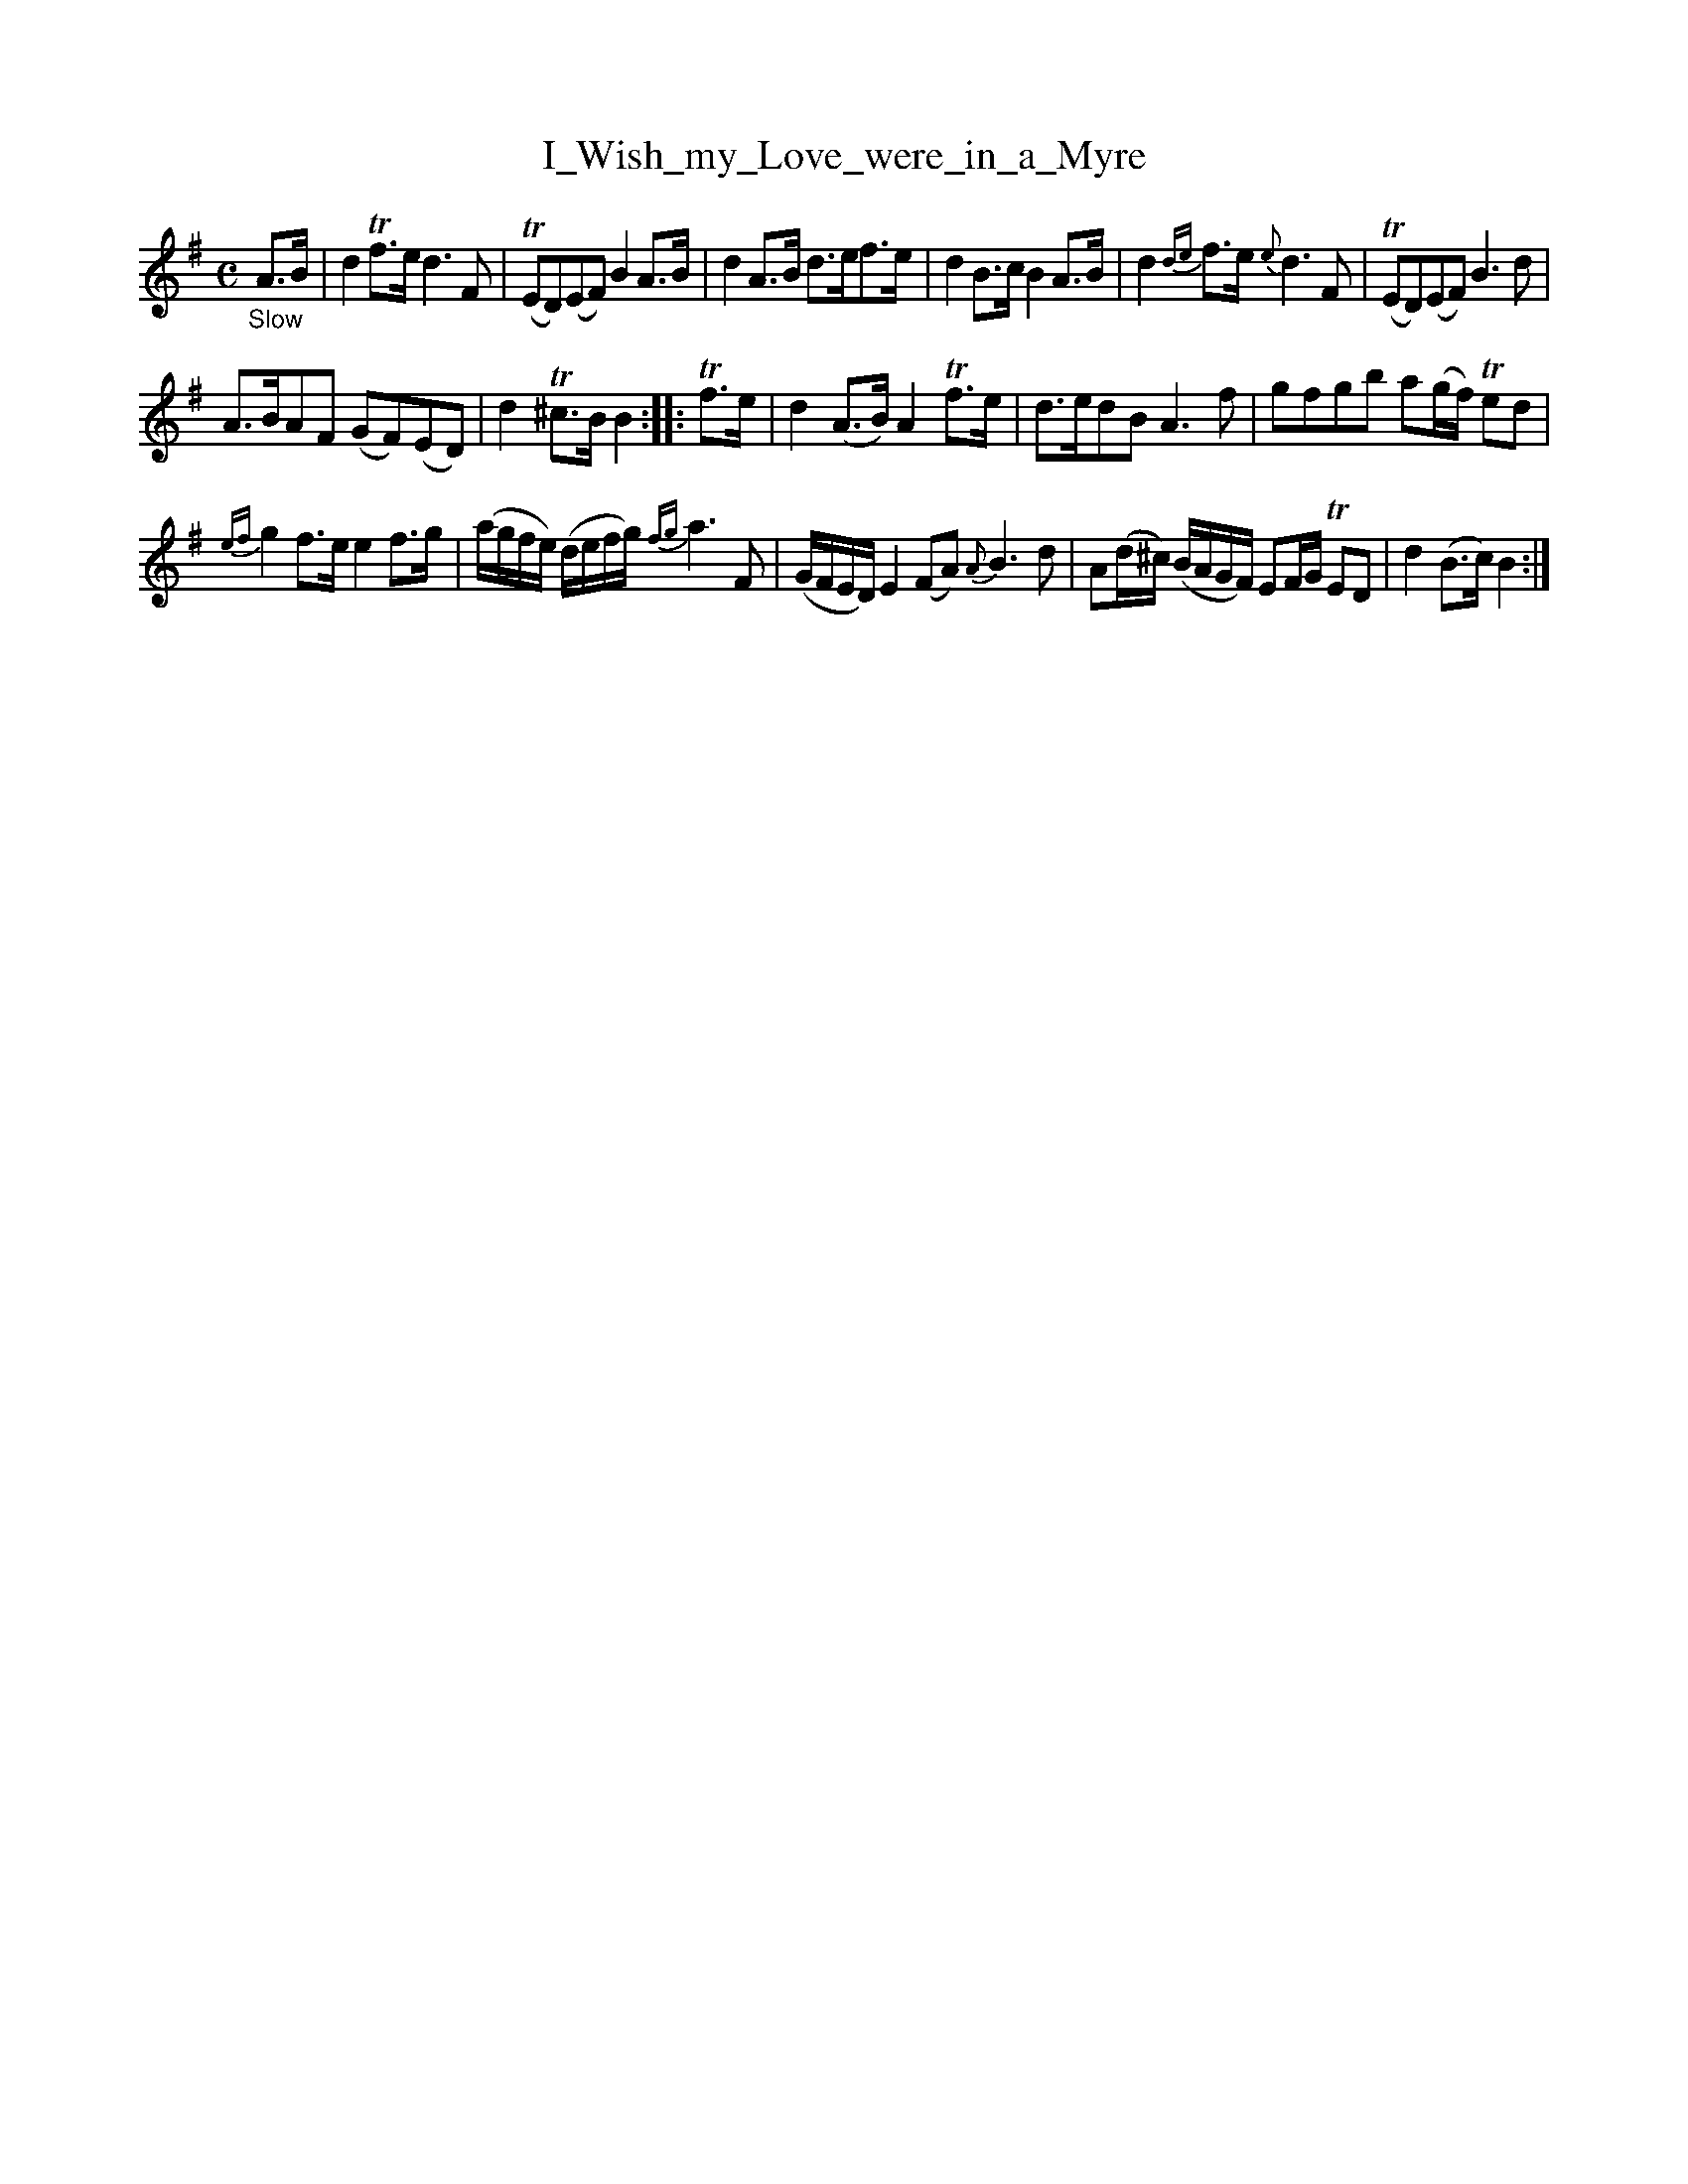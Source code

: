 X: 16092
T: I_Wish_my_Love_were_in_a_Myre
%R: air, strathspey
B: James Oswald "The Caledonian Pocket Companion" v.1 b.6 p.9 #2
S: https://ia800501.us.archive.org/18/items/caledonianpocket01rugg/caledonianpocket01rugg_bw.pdf
Z: 2020 John Chambers <jc:trillian.mit.edu>
M: C
L: 1/8
K: Dmix
%%slurgraces 1
%%graceslurs 1
"_Slow"A>B |\
d2Tf>e d3F | (TED)(EF) B2A>B |\
d2A>B d>ef>e | d2B>c B2A>B |\
d2{de}f>e {e}d3F | (TED)(EF) B3d |
A>BAF (GF)(ED) | d2T^c>B B2 :: Tf>e |\
d2(A>B) A2Tf>e | d>edB A3f |\
gfgb a(g/f/) Ted |
{ef}g2f>e e2f>g |\
(a/g/f/e/) (d/e/f/g/) {fg}a3F | (G/F/E/D/) E2(FA) {A}B3d |\
A(d/^c/) (B/A/G/F/) EF/G/ TED | d2(B>c) B2 :|
